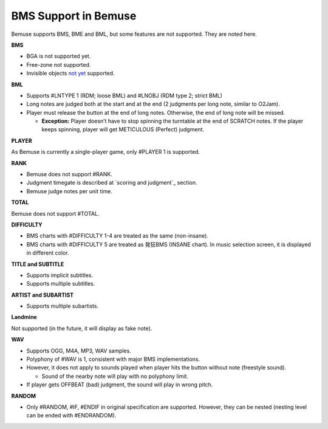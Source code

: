 BMS Support in Bemuse
=====================

Bemuse supports BMS, BME and BML, but some features are not supported.
They are noted here.

**BMS**

-  BGA is not supported yet.
-  Free-zone not supported.
-  Invisible objects `not yet <https://github.com/bemusic/bemuse/issues/186>`_ supported.

**BML**

-  Supports #LNTYPE 1 (RDM; loose BML) and #LNOBJ (RDM type 2; strict
   BML)
-  Long notes are judged both at the start and at the end (2 judgments
   per long note, similar to O2Jam).
-  Player must release the button at the end of long notes. Otherwise,
   the end of long note will be missed.

   -  **Exception:** Player doesn’t have to stop spinning the turntable
      at the end of SCRATCH notes. If the player keeps spinning, player
      will get METICULOUS (Perfect) judgment.

**PLAYER**

As Bemuse is currently a single-player game, only #PLAYER 1 is
supported.

**RANK**

-  Bemuse does not support #RANK.
-  Judgment timegate is described at `scoring and judgment`_ section.
-  Bemuse judge notes per unit time.

**TOTAL**

Bemuse does not support #TOTAL.

**DIFFICULTY**

-  BMS charts with #DIFFICULTY 1-4 are treated as the same (non-insane).
-  BMS charts with #DIFFICULTY 5 are treated as 発狂BMS (INSANE chart).
   In music selection screen, it is displayed in different color.

**TITLE and SUBTITLE**

-  Supports implicit subtitles.
-  Supports multiple subtitles.

**ARTIST and SUBARTIST**

-  Supports multiple subartists.

**Landmine**

Not supported (in the future, it will display as fake note).

**WAV**

-  Supports OGG, M4A, MP3, WAV samples.
-  Polyphony of #WAV is 1, consistent with major BMS implementations.
-  However, it does not apply to sounds played when player hits the
   button without note (freestyle sound).

   -  Sound of the nearby note will play with no polyphony limit.

-  If player gets OFFBEAT (bad) judgment, the sound will play in wrong
   pitch.

**RANDOM**

-  Only #RANDOM, #IF, #ENDIF in original specification are supported.
   However, they can be nested (nesting level can be ended with
   #ENDRANDOM).
